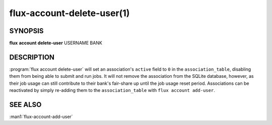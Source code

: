 .. flux-help-section: flux account

===========================
flux-account-delete-user(1)
===========================


SYNOPSIS
========

**flux** **account** **delete-user** USERNAME BANK

DESCRIPTION
===========

.. program:: flux account delete-user

:program:`flux account delete-user` will set an association's ``active``
field to ``0`` in the ``association_table``, disabling them from being able
to submit and run jobs. It will not remove the association from the SQLite
database, however, as their job usage can still contribute to their bank's
fair-share up until the job usage reset period. Associations can be reactivated
by simply re-adding them to the ``association_table`` with
``flux account add-user``.

SEE ALSO
========

:man1:`flux-account-add-user`
